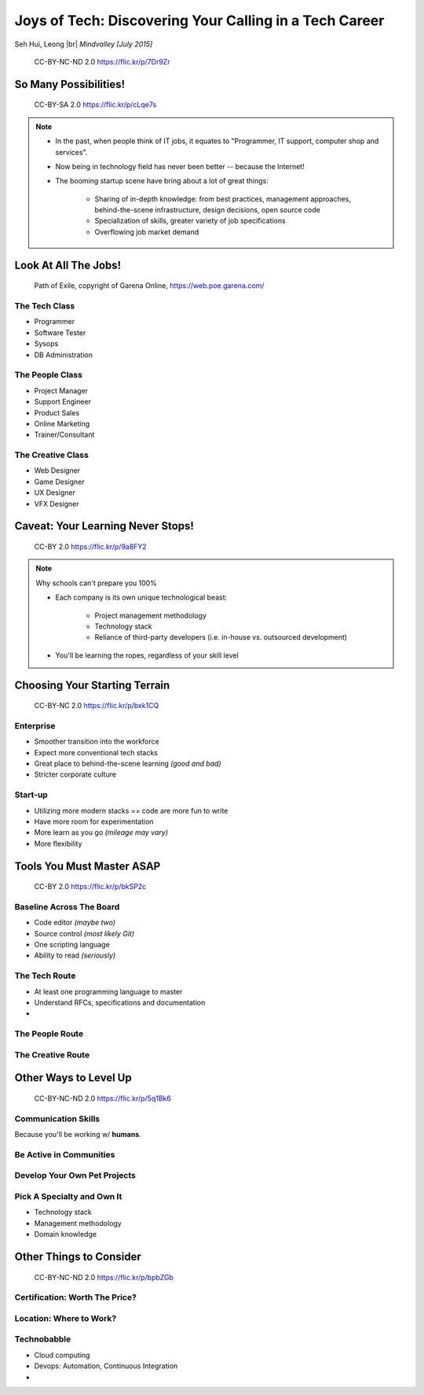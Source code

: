 #######################################################
Joys of Tech: Discovering Your Calling in a Tech Career
#######################################################

Seh Hui, Leong |br| *Mindvalley [July 2015]*

.. figure:: /_static/4361759003_f801752afa_o.jpg
    :class: fill

    CC-BY-NC-ND 2.0 https://flic.kr/p/7Dr9Zr

**********************
So Many Possibilities!
**********************

.. figure:: /_static/7722577066_42c11d07eb_k.jpg
    :class: fill

    CC-BY-SA 2.0 https://flic.kr/p/cLqe7s

.. note::

    - In the past, when people think of IT jobs, it equates to "Programmer, IT
      support, computer shop and services".
    - Now being in technology field has never been better -- because the
      Internet!
    - The booming startup scene have bring about a lot of great things:
      
        - Sharing of in-depth knowledge: from best practices, management
          approaches, behind-the-scene infrastructure, design decisions, open
          source code
        - Specialization of skills, greater variety of job specifications
        - Overflowing job market demand

*********************
Look At All The Jobs!
*********************

.. figure:: /_static/skilltree.jpg
    :class: fill

    Path of Exile, copyright of Garena Online, https://web.poe.garena.com/

The Tech Class
==============

- Programmer
- Software Tester
- Sysops
- DB Administration

The People Class
================

- Project Manager
- Support Engineer
- Product Sales
- Online Marketing
- Trainer/Consultant

The Creative Class
==================

- Web Designer
- Game Designer
- UX Designer
- VFX Designer

**********************************
Caveat: Your Learning Never Stops!
**********************************

.. figure:: /_static/5354202837_afd20d5857_o.jpg
    :class: fill

    CC-BY 2.0 https://flic.kr/p/9a8FY2

.. note::

    Why schools can't prepare you 100%

    - Each company is its own unique technological beast:

        - Project management methodology
        - Technology stack
        - Reliance of third-party developers (i.e. in-house vs. outsourced
          development)

    - You'll be learning the ropes, regardless of your skill level

******************************
Choosing Your Starting Terrain
******************************

.. figure:: /_static/6918088320_a0ba325e72_o.jpg
    :class: fill

    CC-BY-NC 2.0 https://flic.kr/p/bxk1CQ

Enterprise
==========

- Smoother transition into the workforce
- Expect more conventional tech stacks
- Great place to behind-the-scene learning *(good and bad)*
- Stricter corporate culture

Start-up
========

- Utilizing more modern stacks == code are more fun to write
- Have more room for experimentation
- More learn as you go *(mileage may vary)*
- More flexibility

**************************
Tools You Must Master ASAP
**************************

.. figure:: /_static/6788494881_e5e712cb01_o.jpg
    :class: fill

    CC-BY 2.0 https://flic.kr/p/bkSP2c

Baseline Across The Board
=========================

- Code editor *(maybe two)*
- Source control *(most likely Git)*
- One scripting language
- Ability to read *(seriously)*

The Tech Route
==============

- At least one programming language to master
- Understand RFCs, specifications and documentation
- 

The People Route
================

The Creative Route
==================

**********************
Other Ways to Level Up
**********************

.. figure:: /_static/2897141823_1bb98a6991_o.png
    :class: fill

    CC-BY-NC-ND 2.0 https://flic.kr/p/5q1Bk6

Communication Skills
====================

Because you'll be working w/ **humans**.

Be Active in Communities
========================

Develop Your Own Pet Projects
=============================

Pick A Specialty and Own It
===========================

- Technology stack
- Management methodology
- Domain knowledge

************************
Other Things to Consider
************************

.. figure:: /_static/6825992286_94fb9db219_o.jpg
    :class: fill

    CC-BY-NC-ND 2.0 https://flic.kr/p/bpbZGb

Certification: Worth The Price?
===============================

Location: Where to Work?
========================

Technobabble
============

- Cloud computing
- Devops: Automation, Continuous Integration
- 

.. DEFINITIONS

.. |br| raw:: html

    <br/>
